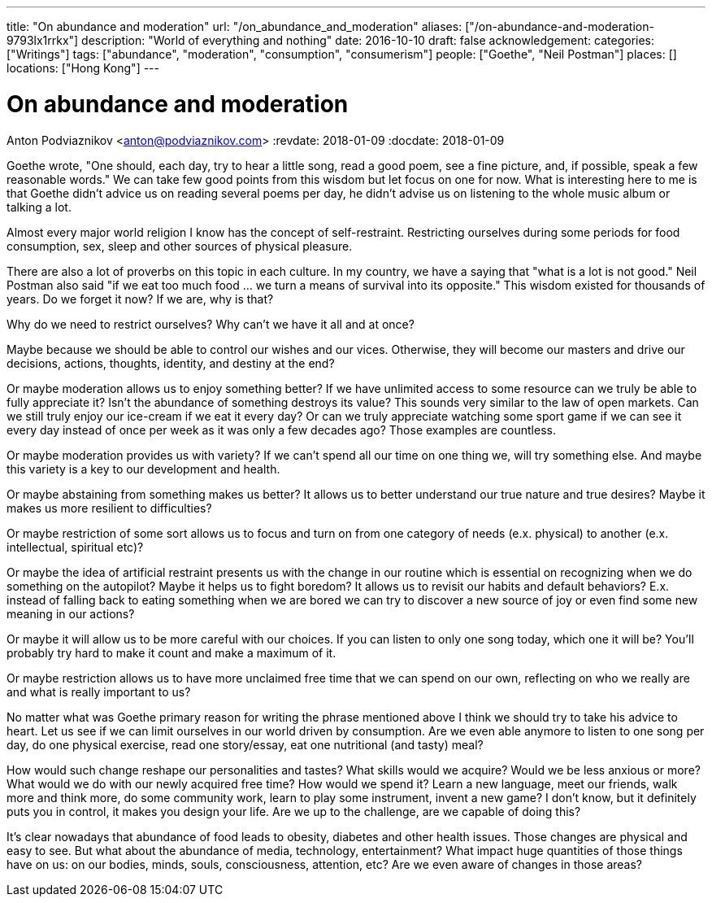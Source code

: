 ---
title: "On abundance and moderation"
url: "/on_abundance_and_moderation"
aliases: ["/on-abundance-and-moderation-9793lx1rrkx"]
description: "World of everything and nothing"
date: 2016-10-10
draft: false
acknowledgement: 
categories: ["Writings"]
tags: ["abundance", "moderation", "consumption", "consumerism"]
people: ["Goethe", "Neil Postman"]
places: []
locations: ["Hong Kong"]
---

= On abundance and moderation
Anton Podviaznikov <anton@podviaznikov.com>
:revdate: 2018-01-09
:docdate: 2018-01-09

Goethe wrote, "One should, each day, try to hear a little song, read a good poem, see a fine picture, and, if possible, speak a few reasonable words." 
We can take few good points from this wisdom but let focus on one for now. 
What is interesting here to me is that Goethe didn't advice us on reading several poems per day, he didn't advise us on listening to the whole music album or talking a lot.

Almost every major world religion I know has the concept of self-restraint. 
Restricting ourselves during some periods for food consumption, sex, sleep and other sources of physical pleasure.

There are also a lot of proverbs on this topic in each culture. In my country, we have a saying that "what is a lot is not good." 
Neil Postman also said "if we eat too much food ... we turn a means of survival into its opposite." 
This wisdom existed for thousands of years. 
Do we forget it now? If we are, why is that?

Why do we need to restrict ourselves? Why can't we have it all and at once?

Maybe because we should be able to control our wishes and our vices. 
Otherwise, they will become our masters and drive our decisions, actions, thoughts, identity, and destiny at the end?

Or maybe moderation allows us to enjoy something better? If we have unlimited access to some resource can we truly be able to fully appreciate it? 
Isn't the abundance of something destroys its value? This sounds very similar to the law of open markets. 
Can we still truly enjoy our ice-cream if we eat it every day? 
Or can we truly appreciate watching some sport game if we can see it every day instead of once per week as it was only a few decades ago? 
Those examples are countless.

Or maybe moderation provides us with variety? If we can't spend all our time on one thing we, will try something else. 
And maybe this variety is a key to our development and health.

Or maybe abstaining from something makes us better? It allows us to better understand our true nature and true desires? 
Maybe it makes us more resilient to difficulties?

Or maybe restriction of some sort allows us to focus and turn on from one category of needs (e.x. physical) to another (e.x. intellectual, spiritual etc)?

Or maybe the idea of artificial restraint presents us with the change in our routine which is essential on recognizing 
when we do something on the autopilot? 
Maybe it helps us to fight boredom? 
It allows us to revisit our habits and default behaviors? 
E.x. instead of falling back to eating something when we are bored we can try to discover a new source of joy or even find some new meaning in our actions?

Or maybe it will allow us to be more careful with our choices. If you can listen to only one song today, which one it will be? 
You'll probably try hard to make it count and make a maximum of it.

Or maybe restriction allows us to have more unclaimed free time that we can spend on our own, reflecting on who we really are and what is really important to us?

No matter what was Goethe primary reason for writing the phrase mentioned above I think we should try to take his advice to heart. 
Let us see if we can limit ourselves in our world driven by consumption. 
Are we even able anymore to listen to one song per day, do one physical exercise, read one story/essay, 
eat one nutritional (and tasty) meal?

How would such change reshape our personalities and tastes? 
What skills would we acquire? 
Would we be less anxious or more? What would we do with our newly acquired free time? 
How would we spend it? Learn a new language, meet our friends, walk more and think more, do some community work, learn to play some instrument, invent a new game? 
I don't know, but it definitely puts you in control, it makes you design your life. 
Are we up to the challenge, are we capable of doing this?

It's clear nowadays that abundance of food leads to obesity, diabetes and other health issues. 
Those changes are physical and easy to see. But what about the abundance of media, technology, entertainment? 
What impact huge quantities of those things have on us: on our bodies, minds, souls, consciousness, attention, etc? 
Are we even aware of changes in those areas?
